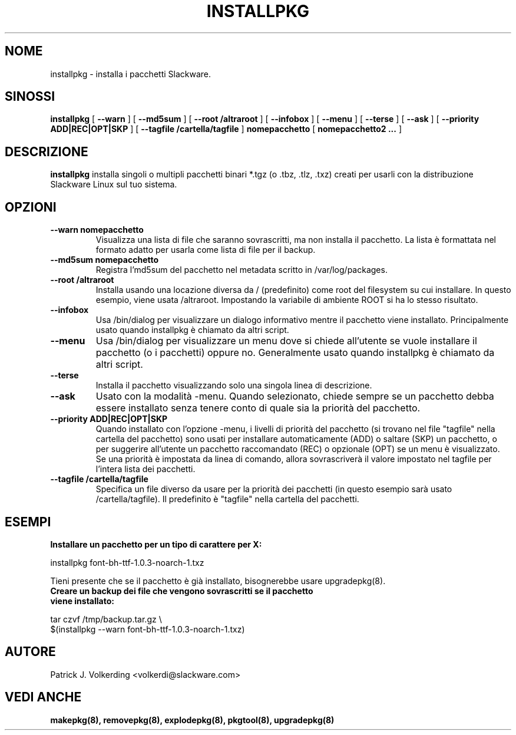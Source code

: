 .\" empty
.ds g 
.\" -*- nroff -*-
.\" empty
.ds G 
.de  Tp
.ie \\n(.$=0:((0\\$1)*2u>(\\n(.lu-\\n(.iu)) .TP
.el .TP "\\$1"
..
.\" Like TP, but if specified indent is more than half
.\" the current line-length - indent, use the default indent.
.\"*******************************************************************
.\"
.\" This file was generated with po4a. Translate the source file.
.\"
.\"*******************************************************************
.TH INSTALLPKG 8 "22 Novembre 2001" "Slackware Versione 8.1.0" 
.SH NOME
installpkg \- installa i pacchetti Slackware.
.SH SINOSSI
\fBinstallpkg\fP [ \fB\-\-warn\fP ] [ \fB\-\-md5sum\fP ] [ \fB\-\-root /altraroot\fP ] [
\fB\-\-infobox\fP ] [ \fB\-\-menu\fP ] [ \fB\-\-terse\fP ] [ \fB\-\-ask\fP ] [ \fB\-\-priority
ADD|REC|OPT|SKP\fP ] [ \fB\-\-tagfile /cartella/tagfile\fP ] \fBnomepacchetto\fP [
\fBnomepacchetto2 ...\fP ]
.SH DESCRIZIONE
\fBinstallpkg\fP installa singoli o multipli pacchetti binari *.tgz (o .tbz,
\&.tlz, .txz) creati per usarli con la distribuzione Slackware Linux sul tuo
sistema.
.SH OPZIONI
.TP 
\fB\-\-warn nomepacchetto\fP
Visualizza una lista di file che saranno sovrascritti, ma non installa il
pacchetto.  La lista è formattata nel formato adatto per usarla come lista
di file per il backup.
.TP 
\fB\-\-md5sum nomepacchetto\fP
Registra l'md5sum del pacchetto nel metadata scritto in /var/log/packages.
.TP 
\fB\-\-root /altraroot\fP
Installa usando una locazione diversa da / (predefinito) come root del
filesystem su cui installare.  In questo esempio, viene usata /altraroot.
Impostando la variabile di ambiente ROOT si ha lo stesso risultato.
.TP 
\fB\-\-infobox\fP
Usa /bin/dialog per visualizzare un dialogo informativo mentre il pacchetto
viene installato.  Principalmente usato quando installpkg è chiamato da
altri script.
.TP 
\fB\-\-menu\fP
Usa /bin/dialog per visualizzare un menu dove si chiede all'utente se vuole
installare il pacchetto (o i pacchetti) oppure no.  Generalmente usato
quando installpkg è chiamato da altri script.
.TP 
\fB\-\-terse\fP
Installa il pacchetto visualizzando solo una singola linea di descrizione.
.TP 
\fB\-\-ask\fP
Usato con la modalità \-menu.  Quando selezionato, chiede sempre se un
pacchetto debba essere installato senza tenere conto di quale sia la
priorità del pacchetto.
.TP 
\fB\-\-priority ADD|REC|OPT|SKP\fP
Quando installato con l'opzione \-menu, i livelli di priorità del pacchetto
(si trovano nel file "tagfile" nella cartella del pacchetto) sono usati per
installare automaticamente (ADD) o saltare (SKP) un pacchetto, o per
suggerire all'utente un pacchetto raccomandato (REC) o opzionale (OPT) se un
menu è visualizzato. Se una priorità è impostata da linea di comando, allora
sovrascriverà il valore impostato nel tagfile per l'intera lista dei
pacchetti.
.TP 
\fB\-\-tagfile /cartella/tagfile\fP
Specifica un file diverso da usare per la priorità dei pacchetti (in questo
esempio sarà usato /cartella/tagfile).  Il predefinito è "tagfile" nella
cartella del pacchetti.
.SH ESEMPI
.TP 
\fBInstallare un pacchetto per un tipo di carattere per X:\fP
.P
installpkg font\-bh\-ttf\-1.0.3\-noarch\-1.txz
.P
Tieni presente che se il pacchetto è già installato, bisognerebbe usare
upgradepkg(8).
.TP 
\fBCreare un backup dei file che vengono sovrascritti se il pacchetto viene installato:\fP
.P
.nf
tar czvf /tmp/backup.tar.gz \e
  $(installpkg \-\-warn font\-bh\-ttf\-1.0.3\-noarch\-1.txz)
.fi
.SH AUTORE
Patrick J. Volkerding <volkerdi@slackware.com>
.SH "VEDI ANCHE"
\fBmakepkg(8),\fP \fBremovepkg(8),\fP \fBexplodepkg(8),\fP \fBpkgtool(8),\fP
\fBupgradepkg(8)\fP
